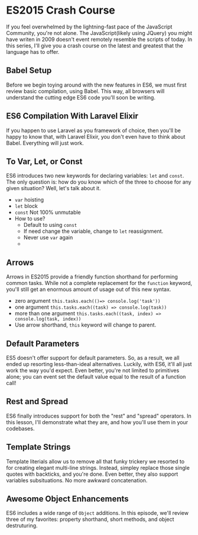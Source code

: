* ES2015 Crash Course
  If you feel overwhelmed by the lightning-fast pace of the JavaScript Community, you're not alone. The JavaScript(likely using JQuery) you might have writen in 2009 doesn't event remotely resemble the scripts of today. In this series, I'll give you a crash course on the latest and greatest that the language has to offer.

** Babel Setup
   Before we begin toying around with the new features in ES6, we must first review basic compilation, using Babel. This way, all browsers will understand the cutting edge ES6 code you'll soon be writing.

** ES6 Compilation With Laravel Elixir
   If you happen to use Laravel as you framework of choice, then you'll be happy to know that, with Laravel Elixir, you don't even have to think about Babel. Everything will just work.

** To Var, Let, or Const
   ES6 introduces two new keywords for declaring variables: =let= and =const=. The only question is: how do you know which of the three to choose for any given situation? Well, let's talk about it.
   - =var= hoisting
   - =let= block
   - =const= Not 100% unmutable
   - How to use?
     - Default to using =const=
     - If need change the variable, change to =let= reassignment.
     - Never use =var= again
     -
** Arrows
   Arrows in ES2015 provide a friendly function shorthand for performing common tasks. While not a complete replacement for the =function= keyword, you'll still get an enormous amount of usage out of this new syntax.
   - zero argument =this.tasks.each(()=> console.log('task'))=
   - one argument =this.tasks.each((task) => console.log(task))=
   - more than one argument =this.tasks.each((task, index) => console.log(task, index))=
   - Use arrow shorthand, =this= keyword will change to parent.

** Default Parameters
   ES5 doesn't offer support for default parameters. So, as a result, we all ended up resorting less-than-ideal alternatives. Luckily, with ES6, it'll all just work the way you'd expect. Even better, you're not limited to primitives alone; you can event set the default value equal to the result of a function call!

** Rest and Spread
   ES6 finally introduces support for both the "rest" and "spread" operators. In this lesson, I'll demonstrate what they are, and how you'll use them in your codebases.

** Template Strings
   Template literials allow us to remove all that funky trickery we resorted to for creating elegant multi-line strings. Instead, simpley replace those single quotes with backticks, and you're done. Even better, they also support variables subsituations. No more awkward concatenation.

** Awesome Object Enhancements
   ES6 includes a wide range of =Object= additions. In this episode, we'll review three of my favorites: property shorthand, short methods, and object destruturing.
